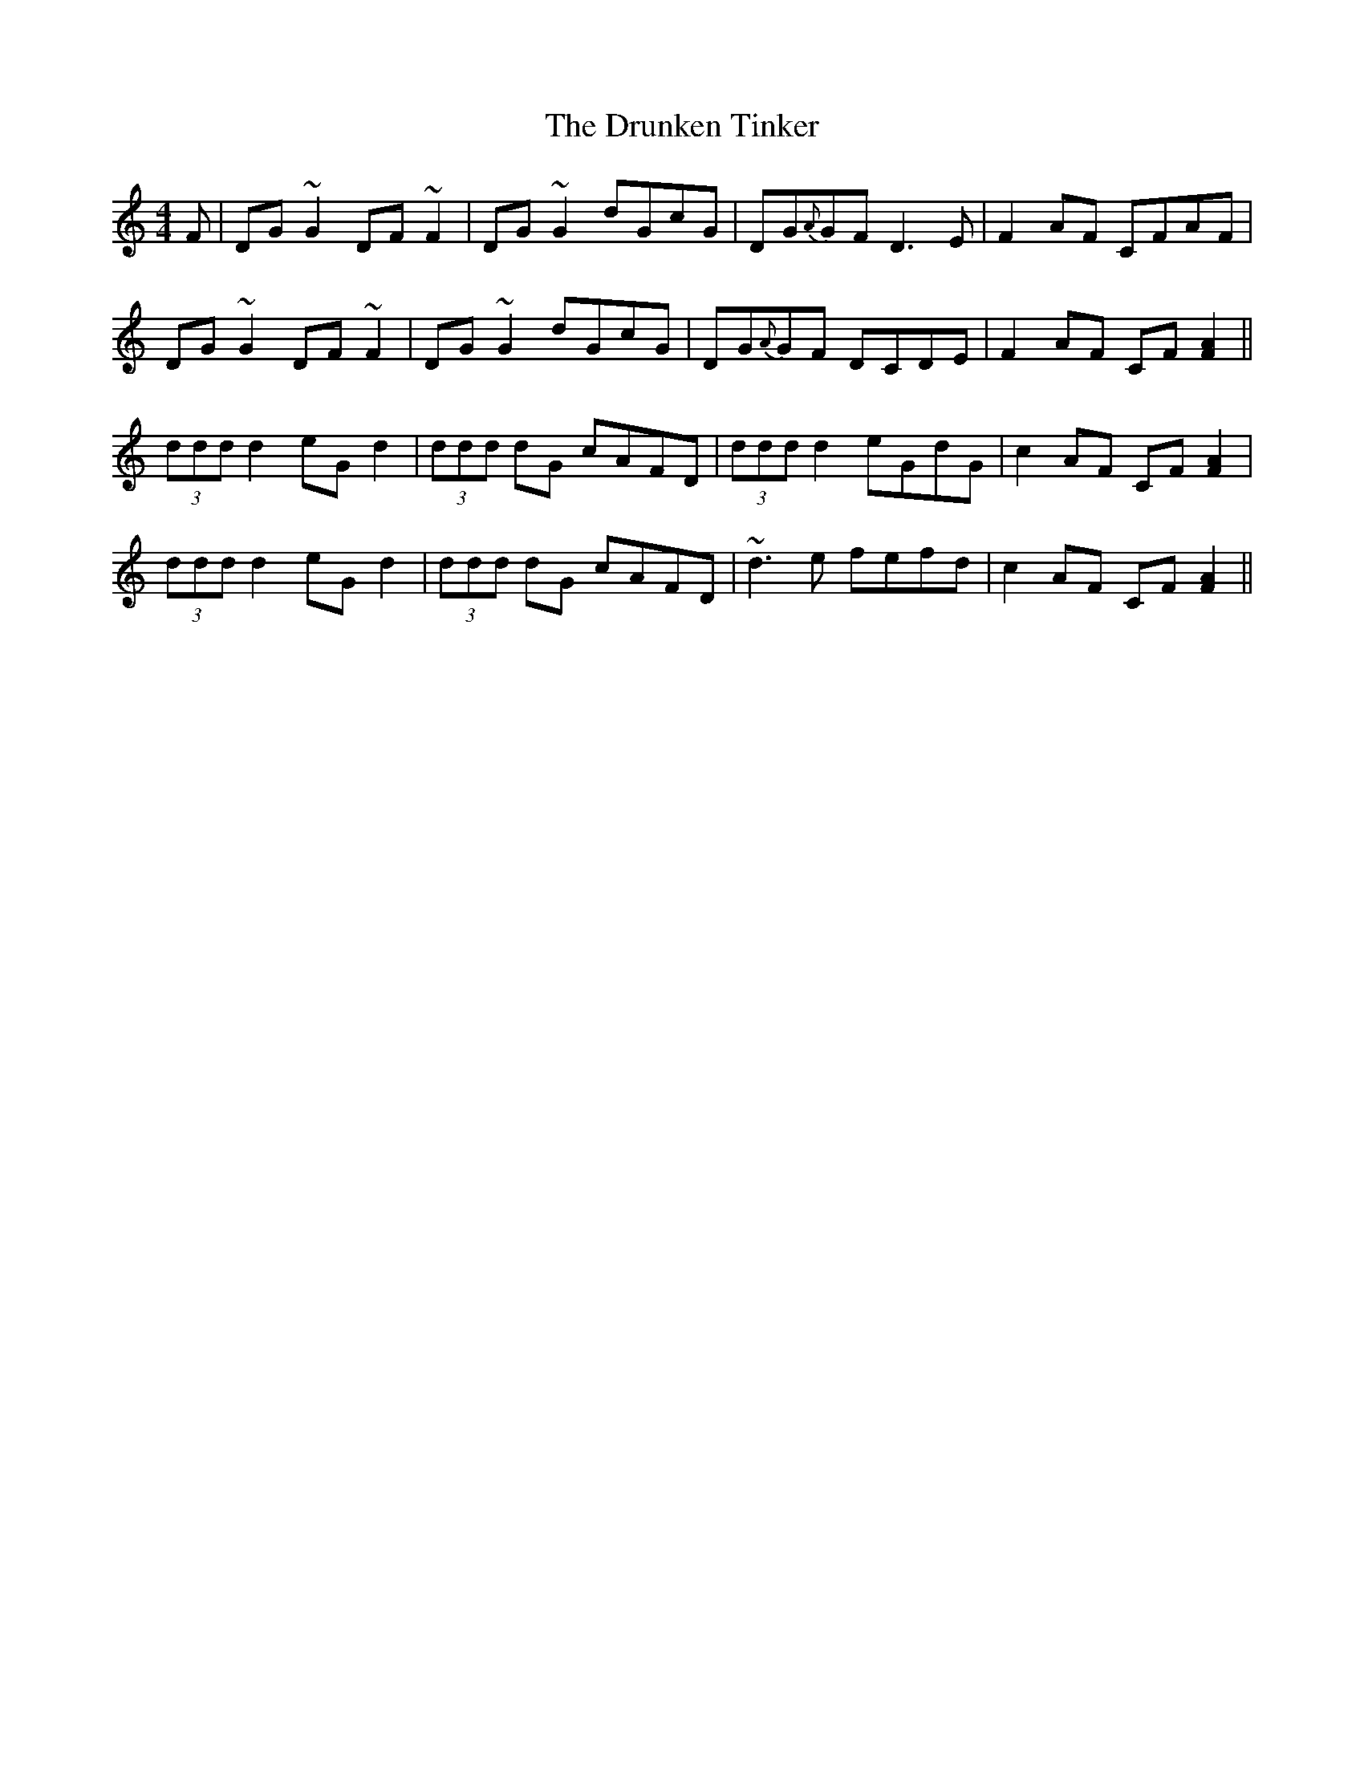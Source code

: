 X: 11017
T: Drunken Tinker, The
R: reel
M: 4/4
K: Gmixolydian
F|DG ~G2 DF ~F2|DG ~G2 dGcG|DG{A}GF D3 E|F2 AF CFAF|
DG ~G2 DF ~F2|DG ~G2 dGcG|DG{A}GF DCDE|F2 AF CF [A2F2]||
(3ddd d2 eG d2|(3ddd dG cAFD|(3ddd d2 eGdG|c2 AF CF [A2F2]|
(3ddd d2 eG d2|(3ddd dG cAFD|~d3 e fefd|c2 AF CF [A2F2]||

